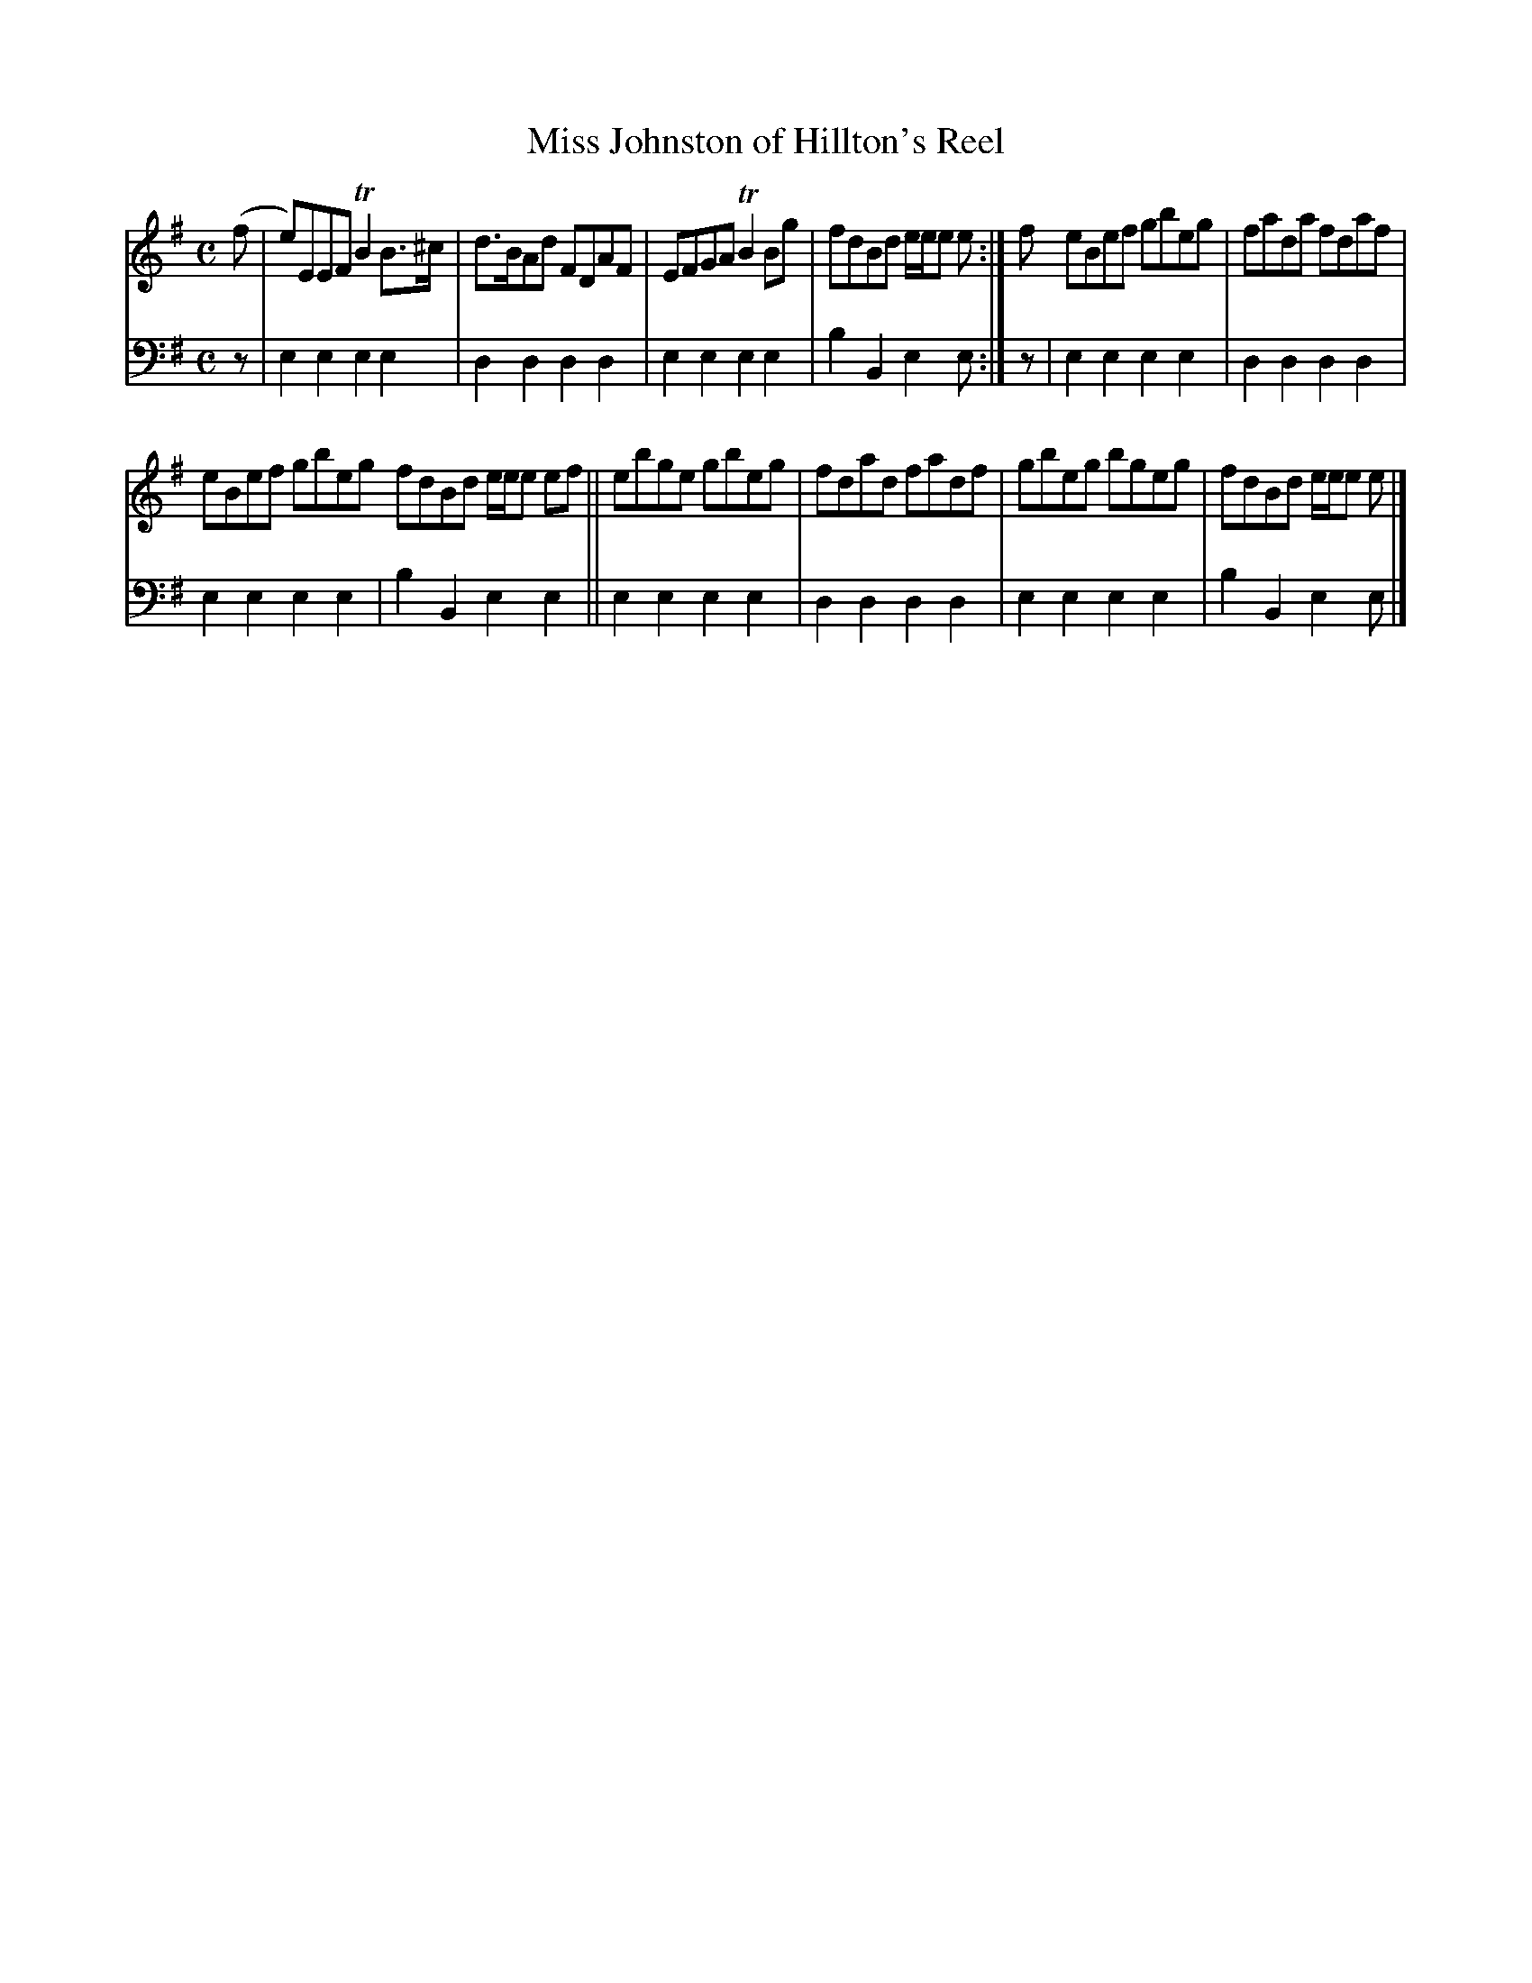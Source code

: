 X: 1291
T: Miss Johnston of Hillton's Reel
%R: reel
B: Niel Gow & Sons "A Collection of Strathspey Reels, etc." v.1 p.29 #1
Z: 2022 John Chambers <jc:trillian.mit.edu>
M: C
L: 1/8
K: Em
% - - - - - - - - - -
V: 1 staves=2
(f |\
e)EEF TB2B>^c | d>BAd FDAF | EFGA TB2Bg | fdBd e/e/e e :| f eBef gbeg | fada fdaf |
eBef gbeg fdBd e/e/e ef || ebge gbeg | fdad fadf | gbeg bgeg | fdBd e/e/e e |]
% - - - - - - - - - -
% Voice 2 preserves the staff layout in the book.
V: 2 clef=bass middle=d
z |\
e2e2 e2e2 | d2d2 d2d2 | e2e2 e2e2 | b2B2 e2e :| z | e2e2 e2e2 | d2d2 d2d2 |
e2e2 e2e2 | b2B2 e2e2 || e2e2 e2e2 | d2d2 d2d2 | e2e2 e2e2 | b2B2 e2e |]

